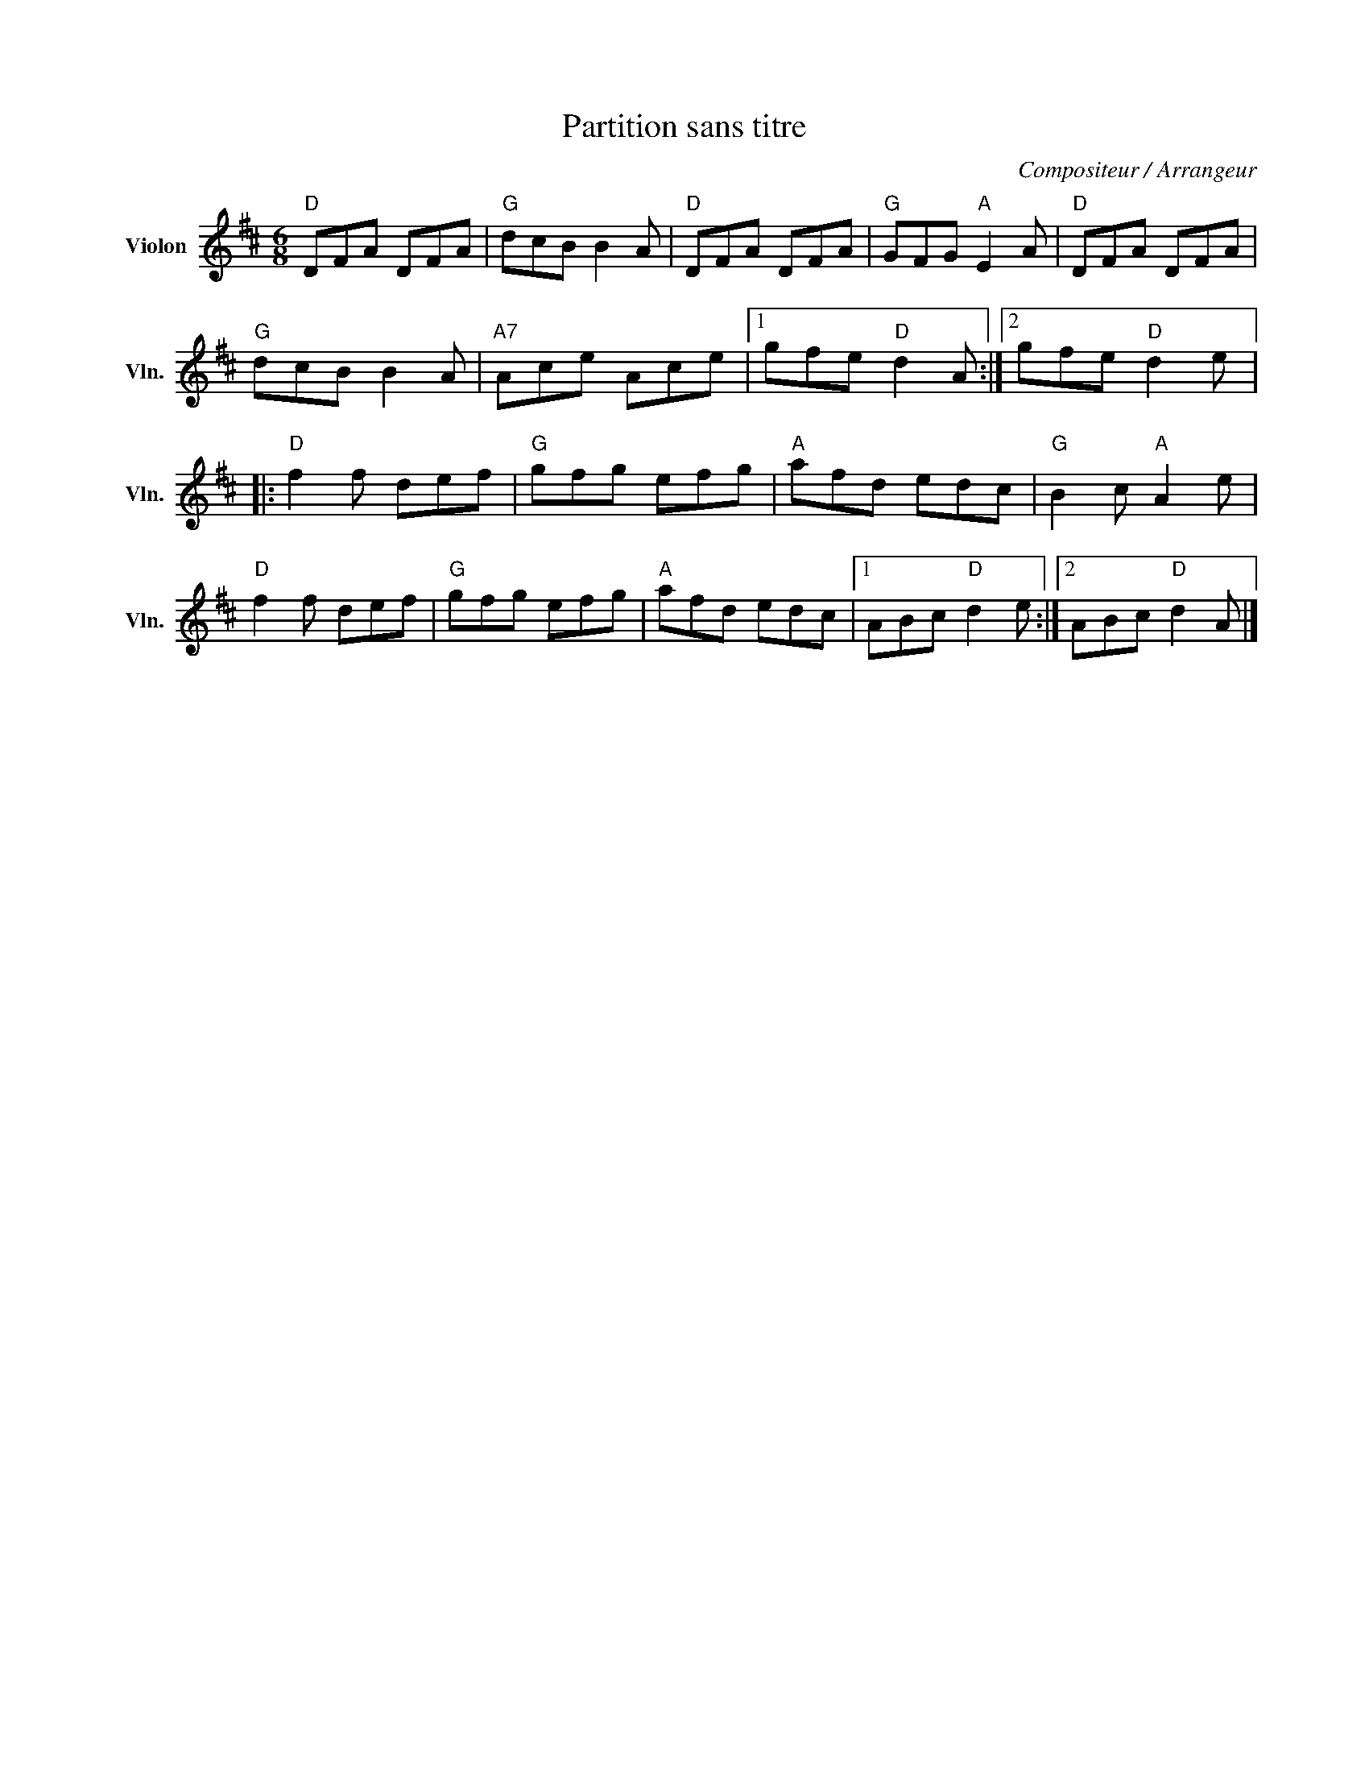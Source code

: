 X:1
T:Partition sans titre
C:Compositeur / Arrangeur
L:1/8
M:6/8
I:linebreak $
K:D
V:1 treble nm="Violon" snm="Vln."
V:1
"D" DFA DFA |"G" dcB B2 A |"D" DFA DFA |"G" GFG"A" E2 A |"D" DFA DFA |"G" dcB B2 A |"A7" Ace Ace |1 %7
 gfe"D" d2 A :|2 gfe"D" d2 e |:"D" f2 f def |"G" gfg efg |"A" afd edc |"G" B2 c"A" A2 e | %13
"D" f2 f def |"G" gfg efg |"A" afd edc |1 ABc"D" d2 e :|2 ABc"D" d2 A |] %18
